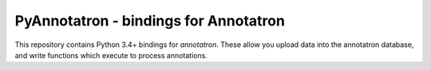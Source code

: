 PyAnnotatron - bindings for Annotatron
======================================

This repository contains Python 3.4+ bindings for *annotatron*. These allow
you upload data into the annotatron database, and write functions which
execute to process annotations.



